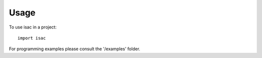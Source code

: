 =====
Usage
=====

To use isac in a project::

    import isac

For programming examples please consult the '/examples' folder.
